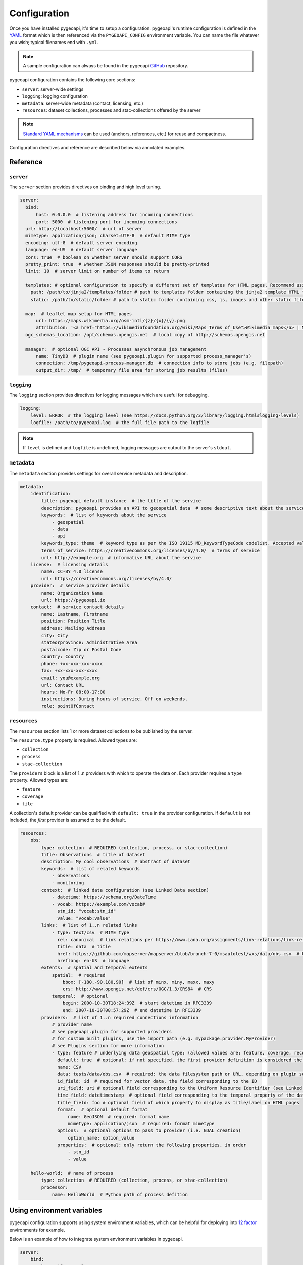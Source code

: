 .. _configuration:

Configuration
=============

Once you have installed pygeoapi, it's time to setup a configuration.  pygeoapi's runtime configuration is defined
in the `YAML`_ format which is then referenced via the ``PYGEOAPI_CONFIG`` environment variable.  You can name the
file whatever you wish; typical filenames end with ``.yml``.

.. note::
   A sample configuration can always be found in the pygeoapi `GitHub <https://github.com/geopython/pygeoapi/blob/master/pygeoapi-config.yml>`_
   repository.

pygeoapi configuration contains the following core sections:

- ``server``: server-wide settings
- ``logging``: logging configuration
- ``metadata``: server-wide metadata (contact, licensing, etc.)
- ``resources``: dataset collections, processes and stac-collections offered by the server

.. note::
   `Standard YAML mechanisms <https://en.wikipedia.org/wiki/YAML#Advanced_components>`_ can be used (anchors, references, etc.) for reuse and compactness.

Configuration directives and reference are described below via annotated examples.

Reference
---------

``server``
^^^^^^^^^^

The ``server`` section provides directives on binding and high level tuning.

.. code-block:: yaml

  server:
    bind:
        host: 0.0.0.0  # listening address for incoming connections
        port: 5000  # listening port for incoming connections
    url: http://localhost:5000/  # url of server
    mimetype: application/json; charset=UTF-8  # default MIME type
    encoding: utf-8  # default server encoding
    language: en-US  # default server language
    cors: true  # boolean on whether server should support CORS
    pretty_print: true  # whether JSON responses should be pretty-printed
    limit: 10  # server limit on number of items to return

    templates: # optional configuration to specify a different set of templates for HTML pages. Recommend using absolute paths. Omit this to use the default provided templates
      path: /path/to/jinja2/templates/folder # path to templates folder containing the jinja2 template HTML files
      static: /path/to/static/folder # path to static folder containing css, js, images and other static files referenced by the template

    map:  # leaflet map setup for HTML pages
        url: https://maps.wikimedia.org/osm-intl/{z}/{x}/{y}.png
        attribution: '<a href="https://wikimediafoundation.org/wiki/Maps_Terms_of_Use">Wikimedia maps</a> | Map data &copy; <a href="https://openstreetmap.org/copyright">OpenStreetMap contributors</a>'
    ogc_schemas_location: /opt/schemas.opengis.net  # local copy of http://schemas.opengis.net

    manager:  # optional OGC API - Processes asynchronous job management
        name: TinyDB  # plugin name (see pygeoapi.plugin for supported process_manager's)
        connection: /tmp/pygeoapi-process-manager.db  # connection info to store jobs (e.g. filepath)
        output_dir: /tmp/  # temporary file area for storing job results (files)


``logging``
^^^^^^^^^^^

The ``logging`` section provides directives for logging messages which are useful for debugging.

.. code-block:: yaml

  logging:
      level: ERROR  # the logging level (see https://docs.python.org/3/library/logging.html#logging-levels)
      logfile: /path/to/pygeoapi.log  # the full file path to the logfile

.. note::
   If ``level`` is defined and ``logfile`` is undefined, logging messages are output to the server's ``stdout``.


``metadata``
^^^^^^^^^^^^

The ``metadata`` section provides settings for overall service metadata and description.

.. code-block:: yaml

  metadata:
      identification:
          title: pygeoapi default instance  # the title of the service
          description: pygeoapi provides an API to geospatial data  # some descriptive text about the service
          keywords:  # list of keywords about the service
              - geospatial
              - data
              - api
          keywords_type: theme  # keyword type as per the ISO 19115 MD_KeywordTypeCode codelist. Accepted values are discipline, temporal, place, theme, stratum
          terms_of_service: https://creativecommons.org/licenses/by/4.0/  # terms of service
          url: http://example.org  # informative URL about the service
      license:  # licensing details
          name: CC-BY 4.0 license
          url: https://creativecommons.org/licenses/by/4.0/
      provider:  # service provider details
          name: Organization Name
          url: https://pygeoapi.io
      contact:  # service contact details
          name: Lastname, Firstname
          position: Position Title
          address: Mailing Address
          city: City
          stateorprovince: Administrative Area
          postalcode: Zip or Postal Code
          country: Country
          phone: +xx-xxx-xxx-xxxx
          fax: +xx-xxx-xxx-xxxx
          email: you@example.org
          url: Contact URL
          hours: Mo-Fr 08:00-17:00
          instructions: During hours of service. Off on weekends.
          role: pointOfContact

``resources``
^^^^^^^^^^^^^

The ``resources`` section lists 1 or more dataset collections to be published by the server.

The ``resource.type`` property is required.  Allowed types are:

- ``collection``
- ``process``
- ``stac-collection``

The ``providers`` block is a list of 1..n providers with which to operate the data on.  Each 
provider requires a ``type`` property.  Allowed types are:

- ``feature``
- ``coverage``
- ``tile``

A collection's default provider can be qualified with ``default: true`` in the provider
configuration.  If ``default`` is not included, the *first* provider is assumed to be the
default.

.. code-block:: yaml

  resources:
      obs:
          type: collection  # REQUIRED (collection, process, or stac-collection)
          title: Observations  # title of dataset
          description: My cool observations  # abstract of dataset
          keywords:  # list of related keywords
              - observations
              - monitoring
          context:  # linked data configuration (see Linked Data section)
              - datetime: https://schema.org/DateTime
              - vocab: https://example.com/vocab#
                stn_id: "vocab:stn_id"
                value: "vocab:value"
          links:  # list of 1..n related links
              - type: text/csv  # MIME type
                rel: canonical  # link relations per https://www.iana.org/assignments/link-relations/link-relations.xhtml
                title: data  # title
                href: https://github.com/mapserver/mapserver/blob/branch-7-0/msautotest/wxs/data/obs.csv  # URL
                hreflang: en-US  # language
          extents:  # spatial and temporal extents
              spatial:  # required
                  bbox: [-180,-90,180,90]  # list of minx, miny, maxx, maxy
                  crs: http://www.opengis.net/def/crs/OGC/1.3/CRS84  # CRS
              temporal:  # optional
                  begin: 2000-10-30T18:24:39Z  # start datetime in RFC3339
                  end: 2007-10-30T08:57:29Z  # end datetime in RFC3339
          providers:  # list of 1..n required connections information
              # provider name
              # see pygeoapi.plugin for supported providers
              # for custom built plugins, use the import path (e.g. mypackage.provider.MyProvider)
              # see Plugins section for more information
              - type: feature # underlying data geospatial type: (allowed values are: feature, coverage, record, tile, edr)
                default: true  # optional: if not specified, the first provider definition is considered the default
                name: CSV
                data: tests/data/obs.csv  # required: the data filesystem path or URL, depending on plugin setup
                id_field: id  # required for vector data, the field corresponding to the ID
                uri_field: uri # optional field corresponding to the Uniform Resource Identifier (see Linked Data section)
                time_field: datetimestamp  # optional field corresponding to the temporal property of the dataset
                title_field: foo # optional field of which property to display as title/label on HTML pages
                format:  # optional default format
                    name: GeoJSON  # required: format name
                    mimetype: application/json  # required: format mimetype
                options:  # optional options to pass to provider (i.e. GDAL creation)
                    option_name: option_value
                properties:  # optional: only return the following properties, in order
                    - stn_id
                    - value

      hello-world:  # name of process
          type: collection  # REQUIRED (collection, process, or stac-collection)
          processor:
              name: HelloWorld  # Python path of process defition


.. seealso::
   `Linked Data`_ for optionally configuring linked data datasets

.. seealso::
   :ref:`plugins` for more information on plugins


Using environment variables
---------------------------

pygeoapi configuration supports using system environment variables, which can be helpful
for deploying into `12 factor <https://12factor.net/>`_ environments for example.

Below is an example of how to integrate system environment variables in pygeoapi.

.. code-block:: yaml

   server:
       bind:
           host: ${MY_HOST}
           port: ${MY_PORT}


Linked Data
-----------

.. image:: https://json-ld.org/images/json-ld-logo-64.png
    :width: 64px
    :align: left
    :alt: JSON-LD support

pygeoapi supports structured metadata about a deployed instance, and is also capable of presenting data as
structured data. `JSON-LD`_ equivalents are available for each HTML page, and are embedded
as data blocks within the corresponding page for search engine optimisation (SEO).  Tools such as the
`Google Structured Data Testing Tool`_ can be used to check the structured representations.

The metadata for an instance is determined by the content of the `metadata`_ section of the configuration.
This metadata is included automatically, and is sufficient for inclusion in major indices of datasets, including the
`Google Dataset Search`_.

For collections, at the level of item, the default JSON-LD representation adds:

- An ``@id`` for the item, which is the URL for that item. If uri_field is specified,
  it is used, otherwise the URL is to its HTML representation in pygeoapi.
- Separate GeoSPARQL/WKT and `schema.org/geo` versions of the geometry. `schema.org/geo` 
  only supports point, line, and polygon geometries. Multipart lines are merged into a single line.
  The rest of the multipart geometries are transformed reduced and into a polygon via unary union
  or convex hull transform.
- ``@context`` for the GeoSPARQL and schema geometries.
- The unpacked properties block into the main body of the item.

For collections, at the level of items, the default JSON-LD representation adds:

- A schema.org itemList of the ``@id`` and ``@type`` of each feature in the collection.

The optional configuration options for collections, at the level of an item of items, are:

- If ``uri_field`` is specified, JSON-LD will be updated such that the ``@id`` has the value of ``uri_field`` for each item in a collection
.. note::
   While this is enough to provide valid RDF (as GeoJSON-LD), it does not allow the *properties* of your items to be
   unambiguously interpretable.

pygeoapi currently allows for the extension of the ``@context`` to allow properties to be aliased to terms from
vocabularies.  This is done by adding a ``context`` section to the configuration of a ``dataset``.

The default pygeoapi configuration includes an example for the ``obs`` sample dataset:

.. code-block:: yaml

  context:
      - datetime: https://schema.org/DateTime
      - vocab: https://example.com/vocab#
        stn_id: "vocab:stn_id"
        value: "vocab:value"

This is a non-existent vocabulary included only to illustrate the expected data structure within the configuration.
In particular, the links for the ``stn_id`` and ``value`` properties do not resolve. We can extend this example to
one with terms defined by schema.org:

.. code-block:: yaml

  context:
      - schema: https://schema.org/
        stn_id: schema:identifer
        datetime:
            "@id": schema:observationDate
            "@type": schema:DateTime
        value:
            "@id": schema:value
            "@type": schema:Number

Now this has been elaborated, the benefit of a structured data representation becomes clearer.  What was once an
unexplained property called ``datetime`` in the source CSV, it can now be `expanded <https://www.w3.org/TR/json-ld-api/#expansion-algorithms>`_
to `<https://schema.org/observationDate>`_, thereby eliminating ambiguity and enhancing interoperability.  Its type is
also expressed as `<https://schema.org/DateTime>`_.

This example demonstrates how to use this feature with a CSV data provider, using included sample data. The
implementation of JSON-LD structured data is available for any data provider but is currently limited to defining a
``@context``.  Relationships between items can be expressed but is dependent on such relationships being expressed
by the dataset provider, not pygeoapi.

An example of a data provider that includes relationships between items is the SensorThings API provider.
Sensorthings API, by default, has relationships between entities within its data model.
Setting the ``intralink`` field of the Sensorthings provider to ``true`` sets pygeoapi 
to represent the relationship between configured entities as intra-pygeoapi links or URIs. 
This relationship can further be maintained in the JSON-LD structured data using the appropiate 
``@context`` with the sosa/ssn ontology. For example:

.. code-block:: yaml

    Things:
      context:
          - sosa: "http://www.w3.org/ns/sosa/"
            ssn: "http://www.w3.org/ns/ssn/"
            Datastreams: sosa:ObservationCollection

    Datastreams:
      context:
          - sosa: "http://www.w3.org/ns/sosa/"
            ssn: "http://www.w3.org/ns/ssn/"
            Observations: sosa:hasMember
            Thing: sosa:hasFeatureOfInterest

    Observations:
      context:
          - sosa: "http://www.w3.org/ns/sosa/"
            ssn: "http://www.w3.org/ns/ssn/"
            Datastream: sosa:isMemberOf


Summary
-------

At this point, you have the configuration ready to administer the server.


.. _`YAML`: https://en.wikipedia.org/wiki/YAML
.. _`JSON-LD`: https://json-ld.org
.. _`Google Structured Data Testing Tool`: https://search.google.com/structured-data/testing-tool#url=https%3A%2F%2Fdemo.pygeoapi.io%2Fmaster
.. _`Google Dataset Search`: https://developers.google.com/search/docs/data-types/dataset
